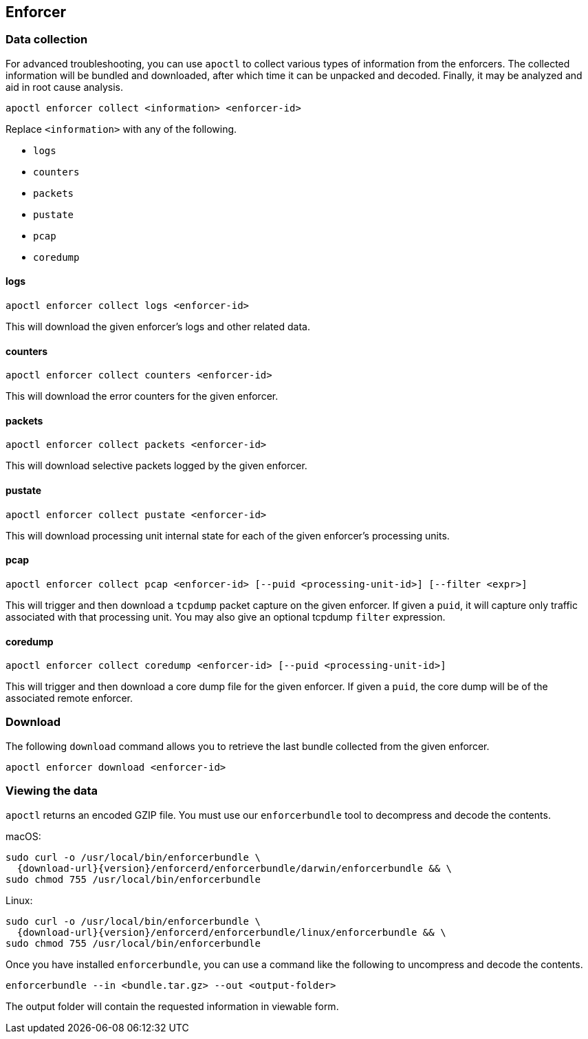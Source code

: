 == Enforcer

//'''
//
//title: Enforcer
//type: single
//url: "/saas/troubleshoot/enforcer/"
//weight: 20
//menu:
//  saas:
//    parent: "troubleshoot"
//    identifier: "troubleshoot-enforcer"
//canonical: https://docs.aporeto.com/saas/troubleshoot/enforcer/
//
//'''

=== Data collection

For advanced troubleshooting, you can use `apoctl` to collect various types of information from the enforcers.
The collected information will be bundled and downloaded, after which time it can be unpacked and decoded.
Finally, it may be analyzed and aid in root cause analysis.

[,console]
----
apoctl enforcer collect <information> <enforcer-id>
----

Replace `<information>` with any of the following.

* `logs`
* `counters`
* `packets`
* `pustate`
* `pcap`
* `coredump`

==== logs

[,console]
----
apoctl enforcer collect logs <enforcer-id>
----

This will download the given enforcer's logs and other related data.

==== counters

[,console]
----
apoctl enforcer collect counters <enforcer-id>
----

This will download the error counters for the given enforcer.

==== packets

[,console]
----
apoctl enforcer collect packets <enforcer-id>
----

This will download selective packets logged by the given enforcer.

==== pustate

[,console]
----
apoctl enforcer collect pustate <enforcer-id>
----

This will download processing unit internal state for each of the given enforcer's processing units.

==== pcap

[,console]
----
apoctl enforcer collect pcap <enforcer-id> [--puid <processing-unit-id>] [--filter <expr>]
----

This will trigger and then download a `tcpdump` packet capture on the given enforcer. If given a `puid`, it will capture only traffic associated with that processing unit. You may also give an optional tcpdump `filter` expression.

==== coredump

[,console]
----
apoctl enforcer collect coredump <enforcer-id> [--puid <processing-unit-id>]
----

This will trigger and then download a core dump file for the given enforcer. If given a `puid`, the core dump will be of the associated remote enforcer.

=== Download

The following `download` command allows you to retrieve the last bundle collected from the given enforcer.

[,console]
----
apoctl enforcer download <enforcer-id>
----

=== Viewing the data

`apoctl` returns an encoded GZIP file.
You must use our `enforcerbundle` tool to decompress and decode the contents.

macOS:

[,console,subs="+attributes"]
----
sudo curl -o /usr/local/bin/enforcerbundle \
  {download-url}{version}/enforcerd/enforcerbundle/darwin/enforcerbundle && \
sudo chmod 755 /usr/local/bin/enforcerbundle
----

Linux:

[,console,subs="+attributes"]
----
sudo curl -o /usr/local/bin/enforcerbundle \
  {download-url}{version}/enforcerd/enforcerbundle/linux/enforcerbundle && \
sudo chmod 755 /usr/local/bin/enforcerbundle
----

Once you have installed `enforcerbundle`, you can use a command like the following to uncompress and decode the contents.

[,console]
----
enforcerbundle --in <bundle.tar.gz> --out <output-folder>
----

The output folder will contain the requested information in viewable form.
